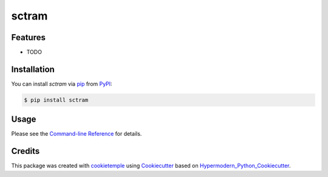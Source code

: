 sctram
===========================

|PyPI| |Python Version| |License| |Read the Docs| |Build| |Tests| |Codecov| |pre-commit| |Black|

.. |PyPI| image:: https://img.shields.io/pypi/v/sctram.svg
   :target: https://pypi.org/project/sctram/
   :alt: PyPI
.. |Python Version| image:: https://img.shields.io/pypi/pyversions/sctram
   :target: https://pypi.org/project/sctram
   :alt: Python Version
.. |License| image:: https://img.shields.io/github/license/theislab/sctram
   :target: https://opensource.org/licenses/BSD
   :alt: License
.. |Read the Docs| image:: https://img.shields.io/readthedocs/sctram/latest.svg?label=Read%20the%20Docs
   :target: https://sctram.readthedocs.io/
   :alt: Read the documentation at https://sctram.readthedocs.io/
.. |Build| image:: https://github.com/theislab/sctram/workflows/Build%20sctram%20Package/badge.svg
   :target: https://github.com/theislab/sctram/actions?workflow=Package
   :alt: Build Package Status
.. |Tests| image:: https://github.com/theislab/sctram/workflows/Run%20sctram%20Tests/badge.svg
   :target: https://github.com/theislab/sctram/actions?workflow=Tests
   :alt: Run Tests Status
.. |Codecov| image:: https://codecov.io/gh/theislab/sctram/branch/master/graph/badge.svg
   :target: https://codecov.io/gh/theislab/sctram
   :alt: Codecov
.. |pre-commit| image:: https://img.shields.io/badge/pre--commit-enabled-brightgreen?logo=pre-commit&logoColor=white
   :target: https://github.com/pre-commit/pre-commit
   :alt: pre-commit
.. |Black| image:: https://img.shields.io/badge/code%20style-black-000000.svg
   :target: https://github.com/psf/black
   :alt: Black


Features
--------

* TODO


Installation
------------

You can install *sctram* via pip_ from PyPI_:

.. code:: console

   $ pip install sctram


Usage
-----

Please see the `Command-line Reference <Usage_>`_ for details.


Credits
-------

This package was created with cookietemple_ using Cookiecutter_ based on Hypermodern_Python_Cookiecutter_.

.. _cookietemple: https://cookietemple.com
.. _Cookiecutter: https://github.com/audreyr/cookiecutter
.. _PyPI: https://pypi.org/
.. _Hypermodern_Python_Cookiecutter: https://github.com/cjolowicz/cookiecutter-hypermodern-python
.. _pip: https://pip.pypa.io/
.. _Usage: https://sctram.readthedocs.io/en/latest/usage.html
